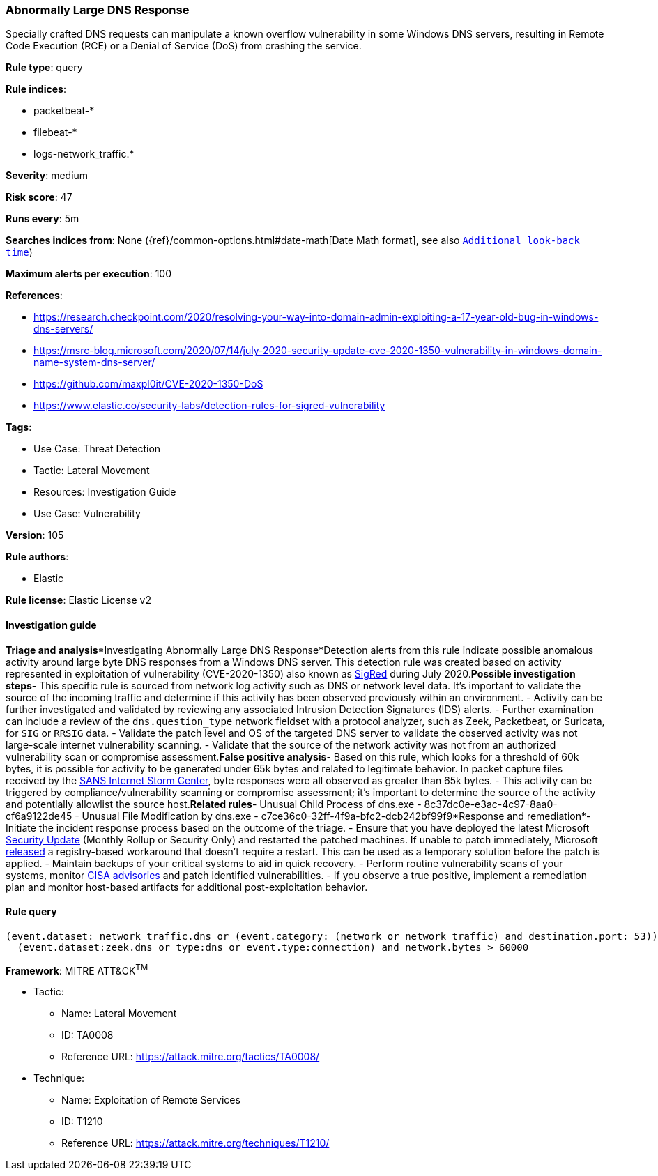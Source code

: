 [[abnormally-large-dns-response]]
=== Abnormally Large DNS Response

Specially crafted DNS requests can manipulate a known overflow vulnerability in some Windows DNS servers, resulting in Remote Code Execution (RCE) or a Denial of Service (DoS) from crashing the service.

*Rule type*: query

*Rule indices*: 

* packetbeat-*
* filebeat-*
* logs-network_traffic.*

*Severity*: medium

*Risk score*: 47

*Runs every*: 5m

*Searches indices from*: None ({ref}/common-options.html#date-math[Date Math format], see also <<rule-schedule, `Additional look-back time`>>)

*Maximum alerts per execution*: 100

*References*: 

* https://research.checkpoint.com/2020/resolving-your-way-into-domain-admin-exploiting-a-17-year-old-bug-in-windows-dns-servers/
* https://msrc-blog.microsoft.com/2020/07/14/july-2020-security-update-cve-2020-1350-vulnerability-in-windows-domain-name-system-dns-server/
* https://github.com/maxpl0it/CVE-2020-1350-DoS
* https://www.elastic.co/security-labs/detection-rules-for-sigred-vulnerability

*Tags*: 

* Use Case: Threat Detection
* Tactic: Lateral Movement
* Resources: Investigation Guide
* Use Case: Vulnerability

*Version*: 105

*Rule authors*: 

* Elastic

*Rule license*: Elastic License v2


==== Investigation guide


*Triage and analysis**Investigating Abnormally Large DNS Response*Detection alerts from this rule indicate possible anomalous activity around large byte DNS responses from a Windows DNS server. This detection rule was created based on activity represented in exploitation of vulnerability (CVE-2020-1350) also known as https://www.elastic.co/blog/detection-rules-for-sigred-vulnerability[SigRed] during July 2020.*Possible investigation steps*- This specific rule is sourced from network log activity such as DNS or network level data. It's important to validate the source of the incoming traffic and determine if this activity has been observed previously within an environment.
- Activity can be further investigated and validated by reviewing any associated Intrusion Detection Signatures (IDS) alerts.
- Further examination can include a review of the `dns.question_type` network fieldset with a protocol analyzer, such as Zeek, Packetbeat, or Suricata, for `SIG` or `RRSIG` data.
- Validate the patch level and OS of the targeted DNS server to validate the observed activity was not large-scale internet vulnerability scanning.
- Validate that the source of the network activity was not from an authorized vulnerability scan or compromise assessment.*False positive analysis*- Based on this rule, which looks for a threshold of 60k bytes, it is possible for activity to be generated under 65k bytes and related to legitimate behavior. In packet capture files received by the https://isc.sans.edu/forums/diary/PATCH+NOW+SIGRed+CVE20201350+Microsoft+DNS+Server+Vulnerability/26356/[SANS Internet Storm Center], byte responses were all observed as greater than 65k bytes.
- This activity can be triggered by compliance/vulnerability scanning or compromise assessment; it's important to determine the source of the activity and potentially allowlist the source host.*Related rules*- Unusual Child Process of dns.exe - 8c37dc0e-e3ac-4c97-8aa0-cf6a9122de45
- Unusual File Modification by dns.exe - c7ce36c0-32ff-4f9a-bfc2-dcb242bf99f9*Response and remediation*- Initiate the incident response process based on the outcome of the triage.
- Ensure that you have deployed the latest Microsoft https://portal.msrc.microsoft.com/en-US/security-guidance/advisory/CVE-2020-1350[Security Update] (Monthly Rollup or Security Only) and restarted the patched machines. If unable to patch immediately, Microsoft https://support.microsoft.com/en-us/help/4569509/windows-dns-server-remote-code-execution-vulnerability[released] a registry-based workaround that doesn’t require a restart. This can be used as a temporary solution before the patch is applied.
- Maintain backups of your critical systems to aid in quick recovery.
- Perform routine vulnerability scans of your systems, monitor https://us-cert.cisa.gov/ncas/current-activity[CISA advisories] and patch identified vulnerabilities.
- If you observe a true positive, implement a remediation plan and monitor host-based artifacts for additional post-exploitation behavior.


==== Rule query


[source, js]
----------------------------------
(event.dataset: network_traffic.dns or (event.category: (network or network_traffic) and destination.port: 53)) and
  (event.dataset:zeek.dns or type:dns or event.type:connection) and network.bytes > 60000

----------------------------------

*Framework*: MITRE ATT&CK^TM^

* Tactic:
** Name: Lateral Movement
** ID: TA0008
** Reference URL: https://attack.mitre.org/tactics/TA0008/
* Technique:
** Name: Exploitation of Remote Services
** ID: T1210
** Reference URL: https://attack.mitre.org/techniques/T1210/
